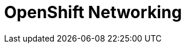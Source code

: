 = OpenShift Networking

[#networkpath]
[#pathbasedrouting]
[#security]
[#configuration]
[#exercises]
